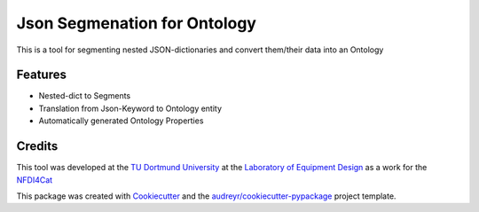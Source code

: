 =============================
Json Segmenation for Ontology
=============================
.. image:: https://img.shields.io/pypi/v/json_segmenation_for_ontology.svg
        :target: https://pypi.python.org/pypi/json_segmenation_for_ontology

.. image:: https://readthedocs.org/projects/json-segmenation-for-ontology/badge/?version=latest
        :target: https://json-segmenation-for-ontology.readthedocs.io/en/latest/?version=latest
        :alt: Documentation Status

This is a tool for segmenting nested JSON-dictionaries and convert them/their data into an Ontology





Features
--------

* Nested-dict to Segments
* Translation from Json-Keyword to Ontology entity
* Automatically generated Ontology Properties

Credits
-------

This tool was developed at the `TU Dortmund University`_ at the `Laboratory of Equipment Design`_ as a work for the NFDI4Cat_


This package was created with Cookiecutter_ and the `audreyr/cookiecutter-pypackage`_ project template.

.. _Cookiecutter: https://github.com/audreyr/cookiecutter
.. _`audreyr/cookiecutter-pypackage`: https://github.com/audreyr/cookiecutter-pypackage
.. _`TU Dortmund University`: https://www.tu-dortmund.de/en/
.. _`Laboratory of Equipment Design`: https://www.ad.bci.tu-dortmund.de/cms/en/laboratory/
.. _NFDI4Cat: https://nfdi4cat.org/
